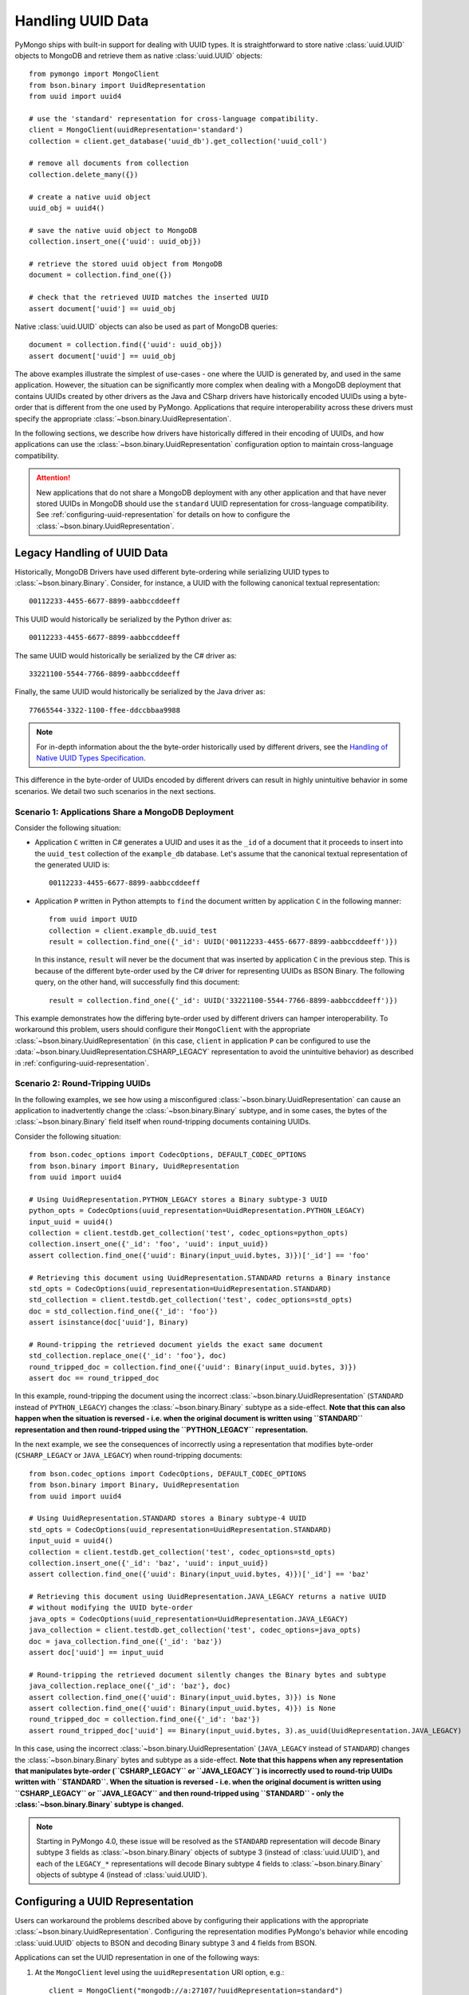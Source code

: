 
.. _handling-uuid-data-example:

Handling UUID Data
==================

PyMongo ships with built-in support for dealing with UUID types.
It is straightforward to store native :class:`uuid.UUID` objects
to MongoDB and retrieve them as native :class:`uuid.UUID` objects::

  from pymongo import MongoClient
  from bson.binary import UuidRepresentation
  from uuid import uuid4

  # use the 'standard' representation for cross-language compatibility.
  client = MongoClient(uuidRepresentation='standard')
  collection = client.get_database('uuid_db').get_collection('uuid_coll')

  # remove all documents from collection
  collection.delete_many({})

  # create a native uuid object
  uuid_obj = uuid4()

  # save the native uuid object to MongoDB
  collection.insert_one({'uuid': uuid_obj})

  # retrieve the stored uuid object from MongoDB
  document = collection.find_one({})

  # check that the retrieved UUID matches the inserted UUID
  assert document['uuid'] == uuid_obj

Native :class:`uuid.UUID` objects can also be used as part of MongoDB
queries::

  document = collection.find({'uuid': uuid_obj})
  assert document['uuid'] == uuid_obj

The above examples illustrate the simplest of use-cases - one where the
UUID is generated by, and used in the same application. However,
the situation can be significantly more complex when dealing with a MongoDB
deployment that contains UUIDs created by other drivers as the Java and CSharp
drivers have historically encoded UUIDs using a byte-order that is different
from the one used by PyMongo. Applications that require interoperability across
these drivers must specify the appropriate
:class:`~bson.binary.UuidRepresentation`.

In the following sections, we describe how drivers have historically differed
in their encoding of UUIDs, and how applications can use the
:class:`~bson.binary.UuidRepresentation` configuration option to maintain
cross-language compatibility.

.. attention:: New applications that do not share a MongoDB deployment with
   any other application and that have never stored UUIDs in MongoDB
   should use the ``standard`` UUID representation for cross-language
   compatibility. See :ref:`configuring-uuid-representation` for details
   on how to configure the :class:`~bson.binary.UuidRepresentation`.

.. _example-legacy-uuid:

Legacy Handling of UUID Data
----------------------------

Historically, MongoDB Drivers have used different byte-ordering
while serializing UUID types to :class:`~bson.binary.Binary`.
Consider, for instance, a UUID with the following canonical textual
representation::

  00112233-4455-6677-8899-aabbccddeeff

This UUID would historically be serialized by the Python driver as::

  00112233-4455-6677-8899-aabbccddeeff

The same UUID would historically be serialized by the C# driver as::

  33221100-5544-7766-8899-aabbccddeeff

Finally, the same UUID would historically be serialized by the Java driver as::

  77665544-3322-1100-ffee-ddccbbaa9988

.. note:: For in-depth information about the the byte-order historically
   used by different drivers, see the `Handling of Native UUID Types
   Specification
   <https://github.com/mongodb/specifications/blob/master/source/uuid.rst>`_.

This difference in the byte-order of UUIDs encoded by different drivers can
result in highly unintuitive behavior in some scenarios. We detail two such
scenarios in the next sections.

Scenario 1: Applications Share a MongoDB Deployment
^^^^^^^^^^^^^^^^^^^^^^^^^^^^^^^^^^^^^^^^^^^^^^^^^^^

Consider the following situation:

* Application ``C`` written in C# generates a UUID and uses it as the ``_id``
  of a document that it proceeds to insert into the ``uuid_test`` collection of
  the ``example_db`` database. Let's assume that the canonical textual
  representation of the generated UUID is::

    00112233-4455-6677-8899-aabbccddeeff

* Application ``P`` written in Python attempts to ``find`` the document
  written by application ``C`` in the following manner::

    from uuid import UUID
    collection = client.example_db.uuid_test
    result = collection.find_one({'_id': UUID('00112233-4455-6677-8899-aabbccddeeff')})

  In this instance, ``result`` will never be the document that
  was inserted by application ``C`` in the previous step. This is because of
  the different byte-order used by the C# driver for representing UUIDs as
  BSON Binary. The following query, on the other hand, will successfully find
  this document::

    result = collection.find_one({'_id': UUID('33221100-5544-7766-8899-aabbccddeeff')})

This example demonstrates how the differing byte-order used by different
drivers can hamper interoperability. To workaround this problem, users should
configure their ``MongoClient`` with the appropriate
:class:`~bson.binary.UuidRepresentation` (in this case, ``client`` in application
``P`` can be configured to use the
:data:`~bson.binary.UuidRepresentation.CSHARP_LEGACY` representation to
avoid the unintuitive behavior) as described in
:ref:`configuring-uuid-representation`.

Scenario 2: Round-Tripping UUIDs
^^^^^^^^^^^^^^^^^^^^^^^^^^^^^^^^

In the following examples, we see how using a misconfigured
:class:`~bson.binary.UuidRepresentation` can cause an application
to inadvertently change the :class:`~bson.binary.Binary` subtype, and in some
cases, the bytes of the :class:`~bson.binary.Binary` field itself when
round-tripping documents containing UUIDs.

Consider the following situation::

  from bson.codec_options import CodecOptions, DEFAULT_CODEC_OPTIONS
  from bson.binary import Binary, UuidRepresentation
  from uuid import uuid4

  # Using UuidRepresentation.PYTHON_LEGACY stores a Binary subtype-3 UUID
  python_opts = CodecOptions(uuid_representation=UuidRepresentation.PYTHON_LEGACY)
  input_uuid = uuid4()
  collection = client.testdb.get_collection('test', codec_options=python_opts)
  collection.insert_one({'_id': 'foo', 'uuid': input_uuid})
  assert collection.find_one({'uuid': Binary(input_uuid.bytes, 3)})['_id'] == 'foo'

  # Retrieving this document using UuidRepresentation.STANDARD returns a Binary instance
  std_opts = CodecOptions(uuid_representation=UuidRepresentation.STANDARD)
  std_collection = client.testdb.get_collection('test', codec_options=std_opts)
  doc = std_collection.find_one({'_id': 'foo'})
  assert isinstance(doc['uuid'], Binary)

  # Round-tripping the retrieved document yields the exact same document
  std_collection.replace_one({'_id': 'foo'}, doc)
  round_tripped_doc = collection.find_one({'uuid': Binary(input_uuid.bytes, 3)})
  assert doc == round_tripped_doc


In this example, round-tripping the document using the incorrect
:class:`~bson.binary.UuidRepresentation` (``STANDARD`` instead of
``PYTHON_LEGACY``) changes the :class:`~bson.binary.Binary` subtype as a
side-effect. **Note that this can also happen when the situation is reversed -
i.e. when the original document is written using ``STANDARD`` representation
and then round-tripped using the ``PYTHON_LEGACY`` representation.**

In the next example, we see the consequences of incorrectly using a
representation that modifies byte-order (``CSHARP_LEGACY`` or ``JAVA_LEGACY``)
when round-tripping documents::

  from bson.codec_options import CodecOptions, DEFAULT_CODEC_OPTIONS
  from bson.binary import Binary, UuidRepresentation
  from uuid import uuid4

  # Using UuidRepresentation.STANDARD stores a Binary subtype-4 UUID
  std_opts = CodecOptions(uuid_representation=UuidRepresentation.STANDARD)
  input_uuid = uuid4()
  collection = client.testdb.get_collection('test', codec_options=std_opts)
  collection.insert_one({'_id': 'baz', 'uuid': input_uuid})
  assert collection.find_one({'uuid': Binary(input_uuid.bytes, 4)})['_id'] == 'baz'

  # Retrieving this document using UuidRepresentation.JAVA_LEGACY returns a native UUID
  # without modifying the UUID byte-order
  java_opts = CodecOptions(uuid_representation=UuidRepresentation.JAVA_LEGACY)
  java_collection = client.testdb.get_collection('test', codec_options=java_opts)
  doc = java_collection.find_one({'_id': 'baz'})
  assert doc['uuid'] == input_uuid

  # Round-tripping the retrieved document silently changes the Binary bytes and subtype
  java_collection.replace_one({'_id': 'baz'}, doc)
  assert collection.find_one({'uuid': Binary(input_uuid.bytes, 3)}) is None
  assert collection.find_one({'uuid': Binary(input_uuid.bytes, 4)}) is None
  round_tripped_doc = collection.find_one({'_id': 'baz'})
  assert round_tripped_doc['uuid'] == Binary(input_uuid.bytes, 3).as_uuid(UuidRepresentation.JAVA_LEGACY)


In this case, using the incorrect :class:`~bson.binary.UuidRepresentation`
(``JAVA_LEGACY`` instead of ``STANDARD``) changes the
:class:`~bson.binary.Binary` bytes and subtype as a side-effect.
**Note that this happens when any representation that
manipulates byte-order (``CSHARP_LEGACY`` or ``JAVA_LEGACY``) is incorrectly
used to round-trip UUIDs written with ``STANDARD``. When the situation is
reversed - i.e. when the original document is written using ``CSHARP_LEGACY``
or ``JAVA_LEGACY`` and then round-tripped using ``STANDARD`` -
only the :class:`~bson.binary.Binary` subtype is changed.**

.. note:: Starting in PyMongo 4.0, these issue will be resolved as
   the ``STANDARD`` representation will decode Binary subtype 3 fields as
   :class:`~bson.binary.Binary` objects of subtype 3 (instead of
   :class:`uuid.UUID`), and each of the ``LEGACY_*`` representations will
   decode Binary subtype 4 fields to :class:`~bson.binary.Binary` objects of
   subtype 4 (instead of :class:`uuid.UUID`).

.. _configuring-uuid-representation:

Configuring a UUID Representation
---------------------------------

Users can workaround the problems described above by configuring their
applications with the appropriate :class:`~bson.binary.UuidRepresentation`.
Configuring the representation modifies PyMongo's behavior while
encoding :class:`uuid.UUID` objects to BSON and decoding
Binary subtype 3 and 4 fields from BSON.

Applications can set the UUID representation in one of the following ways:

#. At the ``MongoClient`` level using the ``uuidRepresentation`` URI option,
   e.g.::

     client = MongoClient("mongodb://a:27107/?uuidRepresentation=standard")

   Valid values are:

   .. list-table::
      :header-rows: 1

      * - Value
        - UUID Representation

      * - ``unspecified``
        - :ref:`unspecified-representation-details`

      * - ``standard``
        - :ref:`standard-representation-details`

      * - ``pythonLegacy``
        - :ref:`python-legacy-representation-details`

      * - ``javaLegacy``
        - :ref:`java-legacy-representation-details`

      * - ``csharpLegacy``
        - :ref:`csharp-legacy-representation-details`

#. At the ``MongoClient`` level using the ``uuidRepresentation`` kwarg
   option, e.g.::

     from bson.binary import UuidRepresentation
     client = MongoClient(uuidRepresentation=UuidRepresentation.STANDARD)

#. At the ``Database`` or ``Collection`` level by supplying a suitable
   :class:`~bson.codec_options.CodecOptions` instance, e.g.::

     from bson.codec_options import CodecOptions
     csharp_opts = CodecOptions(uuid_representation=UuidRepresentation.CSHARP_LEGACY)
     java_opts = CodecOptions(uuid_representation=UuidRepresentation.JAVA_LEGACY)

     # Get database/collection from client with csharpLegacy UUID representation
     csharp_database = client.get_database('csharp_db', codec_options=csharp_opts)
     csharp_collection = client.testdb.get_collection('csharp_coll', codec_options=csharp_opts)

     # Get database/collection from existing database/collection with javaLegacy UUID representation
     java_database = csharp_database.with_options(codec_options=java_opts)
     java_collection = csharp_collection.with_options(codec_options=java_opts)

Supported UUID Representations
------------------------------

.. list-table::
   :header-rows: 1

   * - UUID Representation
     - Default?
     - Encode :class:`uuid.UUID` to
     - Decode :class:`~bson.binary.Binary` subtype 4 to
     - Decode :class:`~bson.binary.Binary` subtype 3 to

   * - :ref:`standard-representation-details`
     - No
     - :class:`~bson.binary.Binary` subtype 4
     - :class:`uuid.UUID`
     - :class:`~bson.binary.Binary` subtype 3

   * - :ref:`unspecified-representation-details`
     - Yes, in PyMongo>=4
     - Raise :exc:`ValueError`
     - :class:`~bson.binary.Binary` subtype 4
     - :class:`~bson.binary.Binary` subtype 3

   * - :ref:`python-legacy-representation-details`
     - No
     - :class:`~bson.binary.Binary` subtype 3 with standard byte-order
     - :class:`~bson.binary.Binary` subtype 4
     - :class:`uuid.UUID`

   * - :ref:`java-legacy-representation-details`
     - No
     - :class:`~bson.binary.Binary` subtype 3 with Java legacy byte-order
     - :class:`~bson.binary.Binary` subtype 4
     - :class:`uuid.UUID`

   * - :ref:`csharp-legacy-representation-details`
     - No
     - :class:`~bson.binary.Binary` subtype 3 with C# legacy byte-order
     - :class:`~bson.binary.Binary` subtype 4
     - :class:`uuid.UUID`

We now detail the behavior and use-case for each supported UUID
representation.

.. _unspecified-representation-details:

``UNSPECIFIED``
^^^^^^^^^^^^^^^

.. attention:: Starting in PyMongo 4.0,
   :data:`~bson.binary.UuidRepresentation.UNSPECIFIED` is the default
   UUID representation used by PyMongo.

The :data:`~bson.binary.UuidRepresentation.UNSPECIFIED` representation
prevents the incorrect interpretation of UUID bytes by stopping short of
automatically converting UUID fields in BSON to native UUID types. Decoding
a UUID when using this representation returns a :class:`~bson.binary.Binary`
object instead. If required, users can coerce the decoded
:class:`~bson.binary.Binary` objects into native UUIDs using the
:meth:`~bson.binary.Binary.as_uuid` method and specifying the appropriate
representation format. The following example shows
what this might look like for a UUID stored by the C# driver::

  from bson.codec_options import CodecOptions, DEFAULT_CODEC_OPTIONS
  from bson.binary import Binary, UuidRepresentation
  from uuid import uuid4

  # Using UuidRepresentation.CSHARP_LEGACY
  csharp_opts = CodecOptions(uuid_representation=UuidRepresentation.CSHARP_LEGACY)

  # Store a legacy C#-formatted UUID
  input_uuid = uuid4()
  collection = client.testdb.get_collection('test', codec_options=csharp_opts)
  collection.insert_one({'_id': 'foo', 'uuid': input_uuid})

  # Using UuidRepresentation.UNSPECIFIED
  unspec_opts = CodecOptions(uuid_representation=UuidRepresentation.UNSPECIFIED)
  unspec_collection = client.testdb.get_collection('test', codec_options=unspec_opts)

  # UUID fields are decoded as Binary when UuidRepresentation.UNSPECIFIED is configured
  document = unspec_collection.find_one({'_id': 'foo'})
  decoded_field = document['uuid']
  assert isinstance(decoded_field, Binary)

  # Binary.as_uuid() can be used to coerce the decoded value to a native UUID
  decoded_uuid = decoded_field.as_uuid(UuidRepresentation.CSHARP_LEGACY)
  assert decoded_uuid == input_uuid

Native :class:`uuid.UUID` objects cannot directly be encoded to
:class:`~bson.binary.Binary` when the UUID representation is ``UNSPECIFIED``
and attempting to do so will result in an exception::

  unspec_collection.insert_one({'_id': 'bar', 'uuid': uuid4()})
  Traceback (most recent call last):
  ...
  ValueError: cannot encode native uuid.UUID with UuidRepresentation.UNSPECIFIED. UUIDs can be manually converted to bson.Binary instances using bson.Binary.from_uuid() or a different UuidRepresentation can be configured. See the documentation for UuidRepresentation for more information.

Instead, applications using :data:`~bson.binary.UuidRepresentation.UNSPECIFIED`
must explicitly coerce a native UUID using the
:meth:`~bson.binary.Binary.from_uuid` method::

  explicit_binary = Binary.from_uuid(uuid4(), UuidRepresentation.STANDARD)
  unspec_collection.insert_one({'_id': 'bar', 'uuid': explicit_binary})

.. _standard-representation-details:

``STANDARD``
^^^^^^^^^^^^

.. attention:: This UUID representation should be used by new applications or
   applications that are encoding and/or decoding UUIDs in MongoDB for the
   first time.

The :data:`~bson.binary.UuidRepresentation.STANDARD` representation
enables cross-language compatibility by ensuring the same byte-ordering
when encoding UUIDs from all drivers. UUIDs written by a driver with this
representation configured will be handled correctly by every other provided
it is also configured with the ``STANDARD`` representation.

``STANDARD`` encodes native :class:`uuid.UUID` objects to
:class:`~bson.binary.Binary` subtype 4 objects.

.. _python-legacy-representation-details:

``PYTHON_LEGACY``
^^^^^^^^^^^^^^^^^

.. attention:: This uuid representation should be used when reading UUIDs
   generated by existing applications that use the Python driver
   but **don't** explicitly set a UUID representation.

.. attention:: :data:`~bson.binary.UuidRepresentation.PYTHON_LEGACY`
   was the default uuid representation in PyMongo 3.

The :data:`~bson.binary.UuidRepresentation.PYTHON_LEGACY` representation
corresponds to the legacy representation of UUIDs used by PyMongo. This
representation conforms with
`RFC 4122 Section 4.1.2 <https://tools.ietf.org/html/rfc4122#section-4.1.2>`_.

The following example illustrates the use of this representation::

  from bson.codec_options import CodecOptions, DEFAULT_CODEC_OPTIONS
  from bson.binary import Binary, UuidRepresentation

  # No configured UUID representation
  collection = client.python_legacy.get_collection('test', codec_options=DEFAULT_CODEC_OPTIONS)

  # Using UuidRepresentation.PYTHON_LEGACY
  pylegacy_opts = CodecOptions(uuid_representation=UuidRepresentation.PYTHON_LEGACY)
  pylegacy_collection = client.python_legacy.get_collection('test', codec_options=pylegacy_opts)

  # UUIDs written by PyMongo 3 with no UuidRepresentation configured
  # (or PyMongo 4.0 with PYTHON_LEGACY) can be queried using PYTHON_LEGACY
  uuid_1 = uuid4()
  pylegacy_collection.insert_one({'uuid': uuid_1})
  document = pylegacy_collection.find_one({'uuid': uuid_1})

``PYTHON_LEGACY`` encodes native :class:`uuid.UUID` objects to
:class:`~bson.binary.Binary` subtype 3 objects, preserving the same
byte-order as :attr:`~uuid.UUID.bytes`::

  from bson.binary import Binary

  document = collection.find_one({'uuid': Binary(uuid_2.bytes, subtype=3)})
  assert document['uuid'] == uuid_2

.. _java-legacy-representation-details:

``JAVA_LEGACY``
^^^^^^^^^^^^^^^

.. attention:: This UUID representation should be used when reading UUIDs
   written to MongoDB by the legacy applications (i.e. applications that don't
   use the ``STANDARD`` representation) using the Java driver.

The :data:`~bson.binary.UuidRepresentation.JAVA_LEGACY` representation
corresponds to the legacy representation of UUIDs used by the MongoDB Java
Driver.

.. note:: The ``JAVA_LEGACY`` representation reverses the order of bytes 0-7,
   and bytes 8-15.

As an example, consider the same UUID described in :ref:`example-legacy-uuid`.
Let us assume that an application used the Java driver without an explicitly
specified UUID representation to insert the example UUID
``00112233-4455-6677-8899-aabbccddeeff`` into MongoDB. If we try to read this
value using ``PYTHON_LEGACY``, we end up with an entirely different UUID::

  UUID('77665544-3322-1100-ffee-ddccbbaa9988')

However, if we explicitly set the representation to
:data:`~bson.binary.UuidRepresentation.JAVA_LEGACY`, we get the correct result::

  UUID('00112233-4455-6677-8899-aabbccddeeff')

PyMongo uses the specified UUID representation to reorder the BSON bytes and
load them correctly. ``JAVA_LEGACY`` encodes native :class:`uuid.UUID` objects
to :class:`~bson.binary.Binary` subtype 3 objects, while performing the same
byte-reordering as the legacy Java driver's UUID to BSON encoder.

.. _csharp-legacy-representation-details:

``CSHARP_LEGACY``
^^^^^^^^^^^^^^^^^

.. attention:: This UUID representation should be used when reading UUIDs
   written to MongoDB by the legacy applications (i.e. applications that don't
   use the ``STANDARD`` representation) using the C# driver.

The :data:`~bson.binary.UuidRepresentation.CSHARP_LEGACY` representation
corresponds to the legacy representation of UUIDs used by the MongoDB Java
Driver.

.. note:: The ``CSHARP_LEGACY`` representation reverses the order of bytes 0-3,
   bytes 4-5, and bytes 6-7.

As an example, consider the same UUID described in :ref:`example-legacy-uuid`.
Let us assume that an application used the C# driver without an explicitly
specified UUID representation to insert the example UUID
``00112233-4455-6677-8899-aabbccddeeff`` into MongoDB. If we try to read this
value using PYTHON_LEGACY, we end up with an entirely different UUID::

  UUID('33221100-5544-7766-8899-aabbccddeeff')

However, if we explicitly set the representation to
:data:`~bson.binary.UuidRepresentation.CSHARP_LEGACY`, we get the correct result::

  UUID('00112233-4455-6677-8899-aabbccddeeff')

PyMongo uses the specified UUID representation to reorder the BSON bytes and
load them correctly. ``CSHARP_LEGACY`` encodes native :class:`uuid.UUID`
objects to :class:`~bson.binary.Binary` subtype 3 objects, while performing
the same byte-reordering as the legacy C# driver's UUID to BSON encoder.
